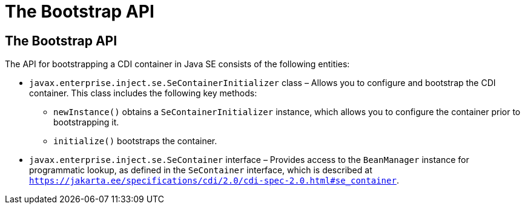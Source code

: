= The Bootstrap API


[[the-bootstrap-api]]
The Bootstrap API
-----------------

The API for bootstrapping a CDI container in Java SE consists of the following entities:

* `javax.enterprise.inject.se.SeContainerInitializer` class – Allows you to configure and bootstrap the CDI container. This class includes the following key methods:

** `newInstance()` obtains a `SeContainerInitializer` instance, which allows you to configure the container prior to bootstrapping it.

** `initialize()` bootstraps the container. 

* `javax.enterprise.inject.se.SeContainer` interface – Provides access to the `BeanManager` instance for programmatic lookup, as defined in the `SeContainer` interface, which is described at `https://jakarta.ee/specifications/cdi/2.0/cdi-spec-2.0.html#se_container`.
+

